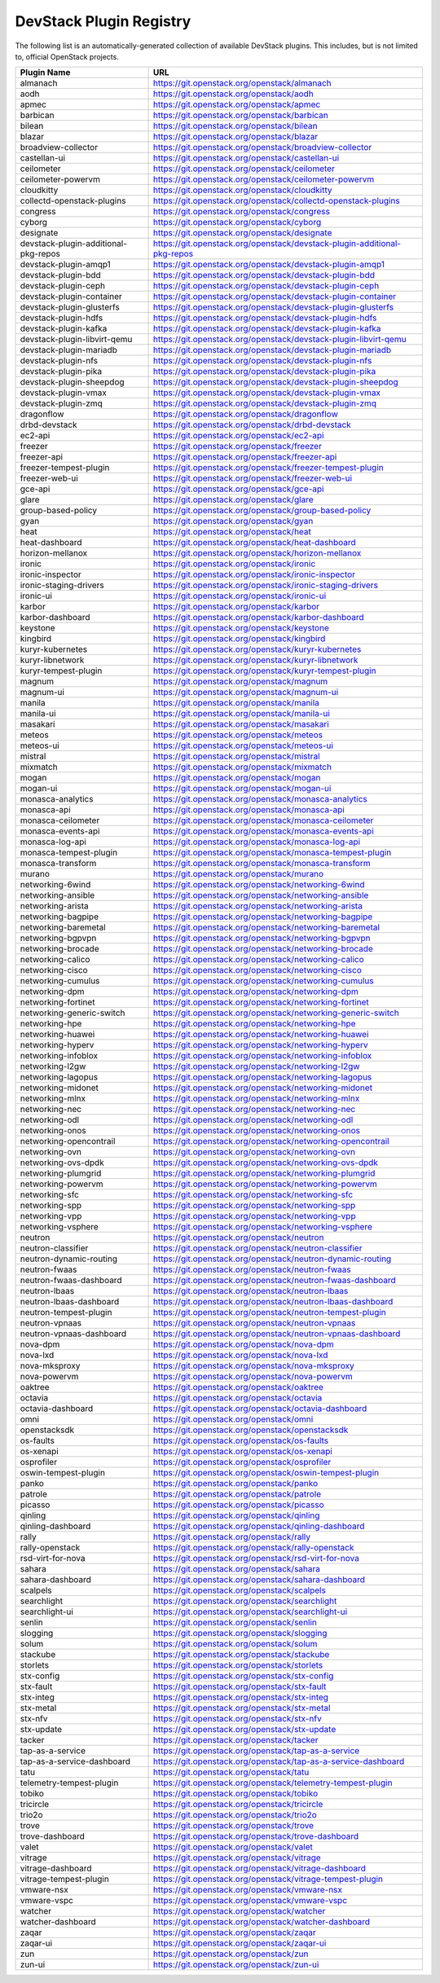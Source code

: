 .. Note to patch submitters:

   # ============================= #
   # THIS FILE IS AUTOGENERATED !  #
   # ============================= #

   ** Plugins are found automatically and added to this list **

   This file is created by a periodic proposal job.  You should not
   edit this file.

   You should edit the files data/devstack-plugins-registry.footer
   data/devstack-plugins-registry.header to modify this text.

==========================
 DevStack Plugin Registry
==========================

The following list is an automatically-generated collection of
available DevStack plugins.  This includes, but is not limited to,
official OpenStack projects.


====================================== ===
Plugin Name                            URL
====================================== ===
almanach                               `https://git.openstack.org/openstack/almanach <https://git.openstack.org/cgit/openstack/almanach>`__
aodh                                   `https://git.openstack.org/openstack/aodh <https://git.openstack.org/cgit/openstack/aodh>`__
apmec                                  `https://git.openstack.org/openstack/apmec <https://git.openstack.org/cgit/openstack/apmec>`__
barbican                               `https://git.openstack.org/openstack/barbican <https://git.openstack.org/cgit/openstack/barbican>`__
bilean                                 `https://git.openstack.org/openstack/bilean <https://git.openstack.org/cgit/openstack/bilean>`__
blazar                                 `https://git.openstack.org/openstack/blazar <https://git.openstack.org/cgit/openstack/blazar>`__
broadview-collector                    `https://git.openstack.org/openstack/broadview-collector <https://git.openstack.org/cgit/openstack/broadview-collector>`__
castellan-ui                           `https://git.openstack.org/openstack/castellan-ui <https://git.openstack.org/cgit/openstack/castellan-ui>`__
ceilometer                             `https://git.openstack.org/openstack/ceilometer <https://git.openstack.org/cgit/openstack/ceilometer>`__
ceilometer-powervm                     `https://git.openstack.org/openstack/ceilometer-powervm <https://git.openstack.org/cgit/openstack/ceilometer-powervm>`__
cloudkitty                             `https://git.openstack.org/openstack/cloudkitty <https://git.openstack.org/cgit/openstack/cloudkitty>`__
collectd-openstack-plugins             `https://git.openstack.org/openstack/collectd-openstack-plugins <https://git.openstack.org/cgit/openstack/collectd-openstack-plugins>`__
congress                               `https://git.openstack.org/openstack/congress <https://git.openstack.org/cgit/openstack/congress>`__
cyborg                                 `https://git.openstack.org/openstack/cyborg <https://git.openstack.org/cgit/openstack/cyborg>`__
designate                              `https://git.openstack.org/openstack/designate <https://git.openstack.org/cgit/openstack/designate>`__
devstack-plugin-additional-pkg-repos   `https://git.openstack.org/openstack/devstack-plugin-additional-pkg-repos <https://git.openstack.org/cgit/openstack/devstack-plugin-additional-pkg-repos>`__
devstack-plugin-amqp1                  `https://git.openstack.org/openstack/devstack-plugin-amqp1 <https://git.openstack.org/cgit/openstack/devstack-plugin-amqp1>`__
devstack-plugin-bdd                    `https://git.openstack.org/openstack/devstack-plugin-bdd <https://git.openstack.org/cgit/openstack/devstack-plugin-bdd>`__
devstack-plugin-ceph                   `https://git.openstack.org/openstack/devstack-plugin-ceph <https://git.openstack.org/cgit/openstack/devstack-plugin-ceph>`__
devstack-plugin-container              `https://git.openstack.org/openstack/devstack-plugin-container <https://git.openstack.org/cgit/openstack/devstack-plugin-container>`__
devstack-plugin-glusterfs              `https://git.openstack.org/openstack/devstack-plugin-glusterfs <https://git.openstack.org/cgit/openstack/devstack-plugin-glusterfs>`__
devstack-plugin-hdfs                   `https://git.openstack.org/openstack/devstack-plugin-hdfs <https://git.openstack.org/cgit/openstack/devstack-plugin-hdfs>`__
devstack-plugin-kafka                  `https://git.openstack.org/openstack/devstack-plugin-kafka <https://git.openstack.org/cgit/openstack/devstack-plugin-kafka>`__
devstack-plugin-libvirt-qemu           `https://git.openstack.org/openstack/devstack-plugin-libvirt-qemu <https://git.openstack.org/cgit/openstack/devstack-plugin-libvirt-qemu>`__
devstack-plugin-mariadb                `https://git.openstack.org/openstack/devstack-plugin-mariadb <https://git.openstack.org/cgit/openstack/devstack-plugin-mariadb>`__
devstack-plugin-nfs                    `https://git.openstack.org/openstack/devstack-plugin-nfs <https://git.openstack.org/cgit/openstack/devstack-plugin-nfs>`__
devstack-plugin-pika                   `https://git.openstack.org/openstack/devstack-plugin-pika <https://git.openstack.org/cgit/openstack/devstack-plugin-pika>`__
devstack-plugin-sheepdog               `https://git.openstack.org/openstack/devstack-plugin-sheepdog <https://git.openstack.org/cgit/openstack/devstack-plugin-sheepdog>`__
devstack-plugin-vmax                   `https://git.openstack.org/openstack/devstack-plugin-vmax <https://git.openstack.org/cgit/openstack/devstack-plugin-vmax>`__
devstack-plugin-zmq                    `https://git.openstack.org/openstack/devstack-plugin-zmq <https://git.openstack.org/cgit/openstack/devstack-plugin-zmq>`__
dragonflow                             `https://git.openstack.org/openstack/dragonflow <https://git.openstack.org/cgit/openstack/dragonflow>`__
drbd-devstack                          `https://git.openstack.org/openstack/drbd-devstack <https://git.openstack.org/cgit/openstack/drbd-devstack>`__
ec2-api                                `https://git.openstack.org/openstack/ec2-api <https://git.openstack.org/cgit/openstack/ec2-api>`__
freezer                                `https://git.openstack.org/openstack/freezer <https://git.openstack.org/cgit/openstack/freezer>`__
freezer-api                            `https://git.openstack.org/openstack/freezer-api <https://git.openstack.org/cgit/openstack/freezer-api>`__
freezer-tempest-plugin                 `https://git.openstack.org/openstack/freezer-tempest-plugin <https://git.openstack.org/cgit/openstack/freezer-tempest-plugin>`__
freezer-web-ui                         `https://git.openstack.org/openstack/freezer-web-ui <https://git.openstack.org/cgit/openstack/freezer-web-ui>`__
gce-api                                `https://git.openstack.org/openstack/gce-api <https://git.openstack.org/cgit/openstack/gce-api>`__
glare                                  `https://git.openstack.org/openstack/glare <https://git.openstack.org/cgit/openstack/glare>`__
group-based-policy                     `https://git.openstack.org/openstack/group-based-policy <https://git.openstack.org/cgit/openstack/group-based-policy>`__
gyan                                   `https://git.openstack.org/openstack/gyan <https://git.openstack.org/cgit/openstack/gyan>`__
heat                                   `https://git.openstack.org/openstack/heat <https://git.openstack.org/cgit/openstack/heat>`__
heat-dashboard                         `https://git.openstack.org/openstack/heat-dashboard <https://git.openstack.org/cgit/openstack/heat-dashboard>`__
horizon-mellanox                       `https://git.openstack.org/openstack/horizon-mellanox <https://git.openstack.org/cgit/openstack/horizon-mellanox>`__
ironic                                 `https://git.openstack.org/openstack/ironic <https://git.openstack.org/cgit/openstack/ironic>`__
ironic-inspector                       `https://git.openstack.org/openstack/ironic-inspector <https://git.openstack.org/cgit/openstack/ironic-inspector>`__
ironic-staging-drivers                 `https://git.openstack.org/openstack/ironic-staging-drivers <https://git.openstack.org/cgit/openstack/ironic-staging-drivers>`__
ironic-ui                              `https://git.openstack.org/openstack/ironic-ui <https://git.openstack.org/cgit/openstack/ironic-ui>`__
karbor                                 `https://git.openstack.org/openstack/karbor <https://git.openstack.org/cgit/openstack/karbor>`__
karbor-dashboard                       `https://git.openstack.org/openstack/karbor-dashboard <https://git.openstack.org/cgit/openstack/karbor-dashboard>`__
keystone                               `https://git.openstack.org/openstack/keystone <https://git.openstack.org/cgit/openstack/keystone>`__
kingbird                               `https://git.openstack.org/openstack/kingbird <https://git.openstack.org/cgit/openstack/kingbird>`__
kuryr-kubernetes                       `https://git.openstack.org/openstack/kuryr-kubernetes <https://git.openstack.org/cgit/openstack/kuryr-kubernetes>`__
kuryr-libnetwork                       `https://git.openstack.org/openstack/kuryr-libnetwork <https://git.openstack.org/cgit/openstack/kuryr-libnetwork>`__
kuryr-tempest-plugin                   `https://git.openstack.org/openstack/kuryr-tempest-plugin <https://git.openstack.org/cgit/openstack/kuryr-tempest-plugin>`__
magnum                                 `https://git.openstack.org/openstack/magnum <https://git.openstack.org/cgit/openstack/magnum>`__
magnum-ui                              `https://git.openstack.org/openstack/magnum-ui <https://git.openstack.org/cgit/openstack/magnum-ui>`__
manila                                 `https://git.openstack.org/openstack/manila <https://git.openstack.org/cgit/openstack/manila>`__
manila-ui                              `https://git.openstack.org/openstack/manila-ui <https://git.openstack.org/cgit/openstack/manila-ui>`__
masakari                               `https://git.openstack.org/openstack/masakari <https://git.openstack.org/cgit/openstack/masakari>`__
meteos                                 `https://git.openstack.org/openstack/meteos <https://git.openstack.org/cgit/openstack/meteos>`__
meteos-ui                              `https://git.openstack.org/openstack/meteos-ui <https://git.openstack.org/cgit/openstack/meteos-ui>`__
mistral                                `https://git.openstack.org/openstack/mistral <https://git.openstack.org/cgit/openstack/mistral>`__
mixmatch                               `https://git.openstack.org/openstack/mixmatch <https://git.openstack.org/cgit/openstack/mixmatch>`__
mogan                                  `https://git.openstack.org/openstack/mogan <https://git.openstack.org/cgit/openstack/mogan>`__
mogan-ui                               `https://git.openstack.org/openstack/mogan-ui <https://git.openstack.org/cgit/openstack/mogan-ui>`__
monasca-analytics                      `https://git.openstack.org/openstack/monasca-analytics <https://git.openstack.org/cgit/openstack/monasca-analytics>`__
monasca-api                            `https://git.openstack.org/openstack/monasca-api <https://git.openstack.org/cgit/openstack/monasca-api>`__
monasca-ceilometer                     `https://git.openstack.org/openstack/monasca-ceilometer <https://git.openstack.org/cgit/openstack/monasca-ceilometer>`__
monasca-events-api                     `https://git.openstack.org/openstack/monasca-events-api <https://git.openstack.org/cgit/openstack/monasca-events-api>`__
monasca-log-api                        `https://git.openstack.org/openstack/monasca-log-api <https://git.openstack.org/cgit/openstack/monasca-log-api>`__
monasca-tempest-plugin                 `https://git.openstack.org/openstack/monasca-tempest-plugin <https://git.openstack.org/cgit/openstack/monasca-tempest-plugin>`__
monasca-transform                      `https://git.openstack.org/openstack/monasca-transform <https://git.openstack.org/cgit/openstack/monasca-transform>`__
murano                                 `https://git.openstack.org/openstack/murano <https://git.openstack.org/cgit/openstack/murano>`__
networking-6wind                       `https://git.openstack.org/openstack/networking-6wind <https://git.openstack.org/cgit/openstack/networking-6wind>`__
networking-ansible                     `https://git.openstack.org/openstack/networking-ansible <https://git.openstack.org/cgit/openstack/networking-ansible>`__
networking-arista                      `https://git.openstack.org/openstack/networking-arista <https://git.openstack.org/cgit/openstack/networking-arista>`__
networking-bagpipe                     `https://git.openstack.org/openstack/networking-bagpipe <https://git.openstack.org/cgit/openstack/networking-bagpipe>`__
networking-baremetal                   `https://git.openstack.org/openstack/networking-baremetal <https://git.openstack.org/cgit/openstack/networking-baremetal>`__
networking-bgpvpn                      `https://git.openstack.org/openstack/networking-bgpvpn <https://git.openstack.org/cgit/openstack/networking-bgpvpn>`__
networking-brocade                     `https://git.openstack.org/openstack/networking-brocade <https://git.openstack.org/cgit/openstack/networking-brocade>`__
networking-calico                      `https://git.openstack.org/openstack/networking-calico <https://git.openstack.org/cgit/openstack/networking-calico>`__
networking-cisco                       `https://git.openstack.org/openstack/networking-cisco <https://git.openstack.org/cgit/openstack/networking-cisco>`__
networking-cumulus                     `https://git.openstack.org/openstack/networking-cumulus <https://git.openstack.org/cgit/openstack/networking-cumulus>`__
networking-dpm                         `https://git.openstack.org/openstack/networking-dpm <https://git.openstack.org/cgit/openstack/networking-dpm>`__
networking-fortinet                    `https://git.openstack.org/openstack/networking-fortinet <https://git.openstack.org/cgit/openstack/networking-fortinet>`__
networking-generic-switch              `https://git.openstack.org/openstack/networking-generic-switch <https://git.openstack.org/cgit/openstack/networking-generic-switch>`__
networking-hpe                         `https://git.openstack.org/openstack/networking-hpe <https://git.openstack.org/cgit/openstack/networking-hpe>`__
networking-huawei                      `https://git.openstack.org/openstack/networking-huawei <https://git.openstack.org/cgit/openstack/networking-huawei>`__
networking-hyperv                      `https://git.openstack.org/openstack/networking-hyperv <https://git.openstack.org/cgit/openstack/networking-hyperv>`__
networking-infoblox                    `https://git.openstack.org/openstack/networking-infoblox <https://git.openstack.org/cgit/openstack/networking-infoblox>`__
networking-l2gw                        `https://git.openstack.org/openstack/networking-l2gw <https://git.openstack.org/cgit/openstack/networking-l2gw>`__
networking-lagopus                     `https://git.openstack.org/openstack/networking-lagopus <https://git.openstack.org/cgit/openstack/networking-lagopus>`__
networking-midonet                     `https://git.openstack.org/openstack/networking-midonet <https://git.openstack.org/cgit/openstack/networking-midonet>`__
networking-mlnx                        `https://git.openstack.org/openstack/networking-mlnx <https://git.openstack.org/cgit/openstack/networking-mlnx>`__
networking-nec                         `https://git.openstack.org/openstack/networking-nec <https://git.openstack.org/cgit/openstack/networking-nec>`__
networking-odl                         `https://git.openstack.org/openstack/networking-odl <https://git.openstack.org/cgit/openstack/networking-odl>`__
networking-onos                        `https://git.openstack.org/openstack/networking-onos <https://git.openstack.org/cgit/openstack/networking-onos>`__
networking-opencontrail                `https://git.openstack.org/openstack/networking-opencontrail <https://git.openstack.org/cgit/openstack/networking-opencontrail>`__
networking-ovn                         `https://git.openstack.org/openstack/networking-ovn <https://git.openstack.org/cgit/openstack/networking-ovn>`__
networking-ovs-dpdk                    `https://git.openstack.org/openstack/networking-ovs-dpdk <https://git.openstack.org/cgit/openstack/networking-ovs-dpdk>`__
networking-plumgrid                    `https://git.openstack.org/openstack/networking-plumgrid <https://git.openstack.org/cgit/openstack/networking-plumgrid>`__
networking-powervm                     `https://git.openstack.org/openstack/networking-powervm <https://git.openstack.org/cgit/openstack/networking-powervm>`__
networking-sfc                         `https://git.openstack.org/openstack/networking-sfc <https://git.openstack.org/cgit/openstack/networking-sfc>`__
networking-spp                         `https://git.openstack.org/openstack/networking-spp <https://git.openstack.org/cgit/openstack/networking-spp>`__
networking-vpp                         `https://git.openstack.org/openstack/networking-vpp <https://git.openstack.org/cgit/openstack/networking-vpp>`__
networking-vsphere                     `https://git.openstack.org/openstack/networking-vsphere <https://git.openstack.org/cgit/openstack/networking-vsphere>`__
neutron                                `https://git.openstack.org/openstack/neutron <https://git.openstack.org/cgit/openstack/neutron>`__
neutron-classifier                     `https://git.openstack.org/openstack/neutron-classifier <https://git.openstack.org/cgit/openstack/neutron-classifier>`__
neutron-dynamic-routing                `https://git.openstack.org/openstack/neutron-dynamic-routing <https://git.openstack.org/cgit/openstack/neutron-dynamic-routing>`__
neutron-fwaas                          `https://git.openstack.org/openstack/neutron-fwaas <https://git.openstack.org/cgit/openstack/neutron-fwaas>`__
neutron-fwaas-dashboard                `https://git.openstack.org/openstack/neutron-fwaas-dashboard <https://git.openstack.org/cgit/openstack/neutron-fwaas-dashboard>`__
neutron-lbaas                          `https://git.openstack.org/openstack/neutron-lbaas <https://git.openstack.org/cgit/openstack/neutron-lbaas>`__
neutron-lbaas-dashboard                `https://git.openstack.org/openstack/neutron-lbaas-dashboard <https://git.openstack.org/cgit/openstack/neutron-lbaas-dashboard>`__
neutron-tempest-plugin                 `https://git.openstack.org/openstack/neutron-tempest-plugin <https://git.openstack.org/cgit/openstack/neutron-tempest-plugin>`__
neutron-vpnaas                         `https://git.openstack.org/openstack/neutron-vpnaas <https://git.openstack.org/cgit/openstack/neutron-vpnaas>`__
neutron-vpnaas-dashboard               `https://git.openstack.org/openstack/neutron-vpnaas-dashboard <https://git.openstack.org/cgit/openstack/neutron-vpnaas-dashboard>`__
nova-dpm                               `https://git.openstack.org/openstack/nova-dpm <https://git.openstack.org/cgit/openstack/nova-dpm>`__
nova-lxd                               `https://git.openstack.org/openstack/nova-lxd <https://git.openstack.org/cgit/openstack/nova-lxd>`__
nova-mksproxy                          `https://git.openstack.org/openstack/nova-mksproxy <https://git.openstack.org/cgit/openstack/nova-mksproxy>`__
nova-powervm                           `https://git.openstack.org/openstack/nova-powervm <https://git.openstack.org/cgit/openstack/nova-powervm>`__
oaktree                                `https://git.openstack.org/openstack/oaktree <https://git.openstack.org/cgit/openstack/oaktree>`__
octavia                                `https://git.openstack.org/openstack/octavia <https://git.openstack.org/cgit/openstack/octavia>`__
octavia-dashboard                      `https://git.openstack.org/openstack/octavia-dashboard <https://git.openstack.org/cgit/openstack/octavia-dashboard>`__
omni                                   `https://git.openstack.org/openstack/omni <https://git.openstack.org/cgit/openstack/omni>`__
openstacksdk                           `https://git.openstack.org/openstack/openstacksdk <https://git.openstack.org/cgit/openstack/openstacksdk>`__
os-faults                              `https://git.openstack.org/openstack/os-faults <https://git.openstack.org/cgit/openstack/os-faults>`__
os-xenapi                              `https://git.openstack.org/openstack/os-xenapi <https://git.openstack.org/cgit/openstack/os-xenapi>`__
osprofiler                             `https://git.openstack.org/openstack/osprofiler <https://git.openstack.org/cgit/openstack/osprofiler>`__
oswin-tempest-plugin                   `https://git.openstack.org/openstack/oswin-tempest-plugin <https://git.openstack.org/cgit/openstack/oswin-tempest-plugin>`__
panko                                  `https://git.openstack.org/openstack/panko <https://git.openstack.org/cgit/openstack/panko>`__
patrole                                `https://git.openstack.org/openstack/patrole <https://git.openstack.org/cgit/openstack/patrole>`__
picasso                                `https://git.openstack.org/openstack/picasso <https://git.openstack.org/cgit/openstack/picasso>`__
qinling                                `https://git.openstack.org/openstack/qinling <https://git.openstack.org/cgit/openstack/qinling>`__
qinling-dashboard                      `https://git.openstack.org/openstack/qinling-dashboard <https://git.openstack.org/cgit/openstack/qinling-dashboard>`__
rally                                  `https://git.openstack.org/openstack/rally <https://git.openstack.org/cgit/openstack/rally>`__
rally-openstack                        `https://git.openstack.org/openstack/rally-openstack <https://git.openstack.org/cgit/openstack/rally-openstack>`__
rsd-virt-for-nova                      `https://git.openstack.org/openstack/rsd-virt-for-nova <https://git.openstack.org/cgit/openstack/rsd-virt-for-nova>`__
sahara                                 `https://git.openstack.org/openstack/sahara <https://git.openstack.org/cgit/openstack/sahara>`__
sahara-dashboard                       `https://git.openstack.org/openstack/sahara-dashboard <https://git.openstack.org/cgit/openstack/sahara-dashboard>`__
scalpels                               `https://git.openstack.org/openstack/scalpels <https://git.openstack.org/cgit/openstack/scalpels>`__
searchlight                            `https://git.openstack.org/openstack/searchlight <https://git.openstack.org/cgit/openstack/searchlight>`__
searchlight-ui                         `https://git.openstack.org/openstack/searchlight-ui <https://git.openstack.org/cgit/openstack/searchlight-ui>`__
senlin                                 `https://git.openstack.org/openstack/senlin <https://git.openstack.org/cgit/openstack/senlin>`__
slogging                               `https://git.openstack.org/openstack/slogging <https://git.openstack.org/cgit/openstack/slogging>`__
solum                                  `https://git.openstack.org/openstack/solum <https://git.openstack.org/cgit/openstack/solum>`__
stackube                               `https://git.openstack.org/openstack/stackube <https://git.openstack.org/cgit/openstack/stackube>`__
storlets                               `https://git.openstack.org/openstack/storlets <https://git.openstack.org/cgit/openstack/storlets>`__
stx-config                             `https://git.openstack.org/openstack/stx-config <https://git.openstack.org/cgit/openstack/stx-config>`__
stx-fault                              `https://git.openstack.org/openstack/stx-fault <https://git.openstack.org/cgit/openstack/stx-fault>`__
stx-integ                              `https://git.openstack.org/openstack/stx-integ <https://git.openstack.org/cgit/openstack/stx-integ>`__
stx-metal                              `https://git.openstack.org/openstack/stx-metal <https://git.openstack.org/cgit/openstack/stx-metal>`__
stx-nfv                                `https://git.openstack.org/openstack/stx-nfv <https://git.openstack.org/cgit/openstack/stx-nfv>`__
stx-update                             `https://git.openstack.org/openstack/stx-update <https://git.openstack.org/cgit/openstack/stx-update>`__
tacker                                 `https://git.openstack.org/openstack/tacker <https://git.openstack.org/cgit/openstack/tacker>`__
tap-as-a-service                       `https://git.openstack.org/openstack/tap-as-a-service <https://git.openstack.org/cgit/openstack/tap-as-a-service>`__
tap-as-a-service-dashboard             `https://git.openstack.org/openstack/tap-as-a-service-dashboard <https://git.openstack.org/cgit/openstack/tap-as-a-service-dashboard>`__
tatu                                   `https://git.openstack.org/openstack/tatu <https://git.openstack.org/cgit/openstack/tatu>`__
telemetry-tempest-plugin               `https://git.openstack.org/openstack/telemetry-tempest-plugin <https://git.openstack.org/cgit/openstack/telemetry-tempest-plugin>`__
tobiko                                 `https://git.openstack.org/openstack/tobiko <https://git.openstack.org/cgit/openstack/tobiko>`__
tricircle                              `https://git.openstack.org/openstack/tricircle <https://git.openstack.org/cgit/openstack/tricircle>`__
trio2o                                 `https://git.openstack.org/openstack/trio2o <https://git.openstack.org/cgit/openstack/trio2o>`__
trove                                  `https://git.openstack.org/openstack/trove <https://git.openstack.org/cgit/openstack/trove>`__
trove-dashboard                        `https://git.openstack.org/openstack/trove-dashboard <https://git.openstack.org/cgit/openstack/trove-dashboard>`__
valet                                  `https://git.openstack.org/openstack/valet <https://git.openstack.org/cgit/openstack/valet>`__
vitrage                                `https://git.openstack.org/openstack/vitrage <https://git.openstack.org/cgit/openstack/vitrage>`__
vitrage-dashboard                      `https://git.openstack.org/openstack/vitrage-dashboard <https://git.openstack.org/cgit/openstack/vitrage-dashboard>`__
vitrage-tempest-plugin                 `https://git.openstack.org/openstack/vitrage-tempest-plugin <https://git.openstack.org/cgit/openstack/vitrage-tempest-plugin>`__
vmware-nsx                             `https://git.openstack.org/openstack/vmware-nsx <https://git.openstack.org/cgit/openstack/vmware-nsx>`__
vmware-vspc                            `https://git.openstack.org/openstack/vmware-vspc <https://git.openstack.org/cgit/openstack/vmware-vspc>`__
watcher                                `https://git.openstack.org/openstack/watcher <https://git.openstack.org/cgit/openstack/watcher>`__
watcher-dashboard                      `https://git.openstack.org/openstack/watcher-dashboard <https://git.openstack.org/cgit/openstack/watcher-dashboard>`__
zaqar                                  `https://git.openstack.org/openstack/zaqar <https://git.openstack.org/cgit/openstack/zaqar>`__
zaqar-ui                               `https://git.openstack.org/openstack/zaqar-ui <https://git.openstack.org/cgit/openstack/zaqar-ui>`__
zun                                    `https://git.openstack.org/openstack/zun <https://git.openstack.org/cgit/openstack/zun>`__
zun-ui                                 `https://git.openstack.org/openstack/zun-ui <https://git.openstack.org/cgit/openstack/zun-ui>`__
====================================== ===


